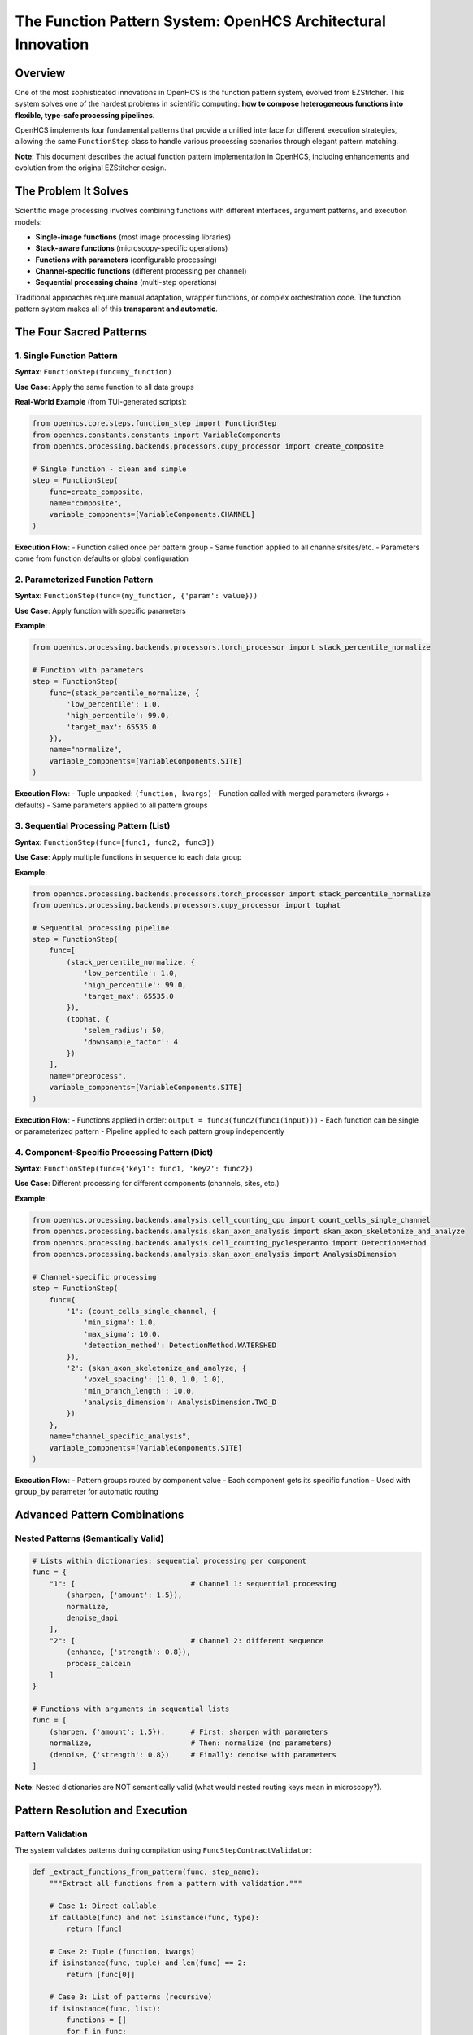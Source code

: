 The Function Pattern System: OpenHCS Architectural Innovation
=============================================================

Overview
--------

One of the most sophisticated innovations in OpenHCS is the function
pattern system, evolved from EZStitcher. This system solves one of the
hardest problems in scientific computing: **how to compose heterogeneous
functions into flexible, type-safe processing pipelines**.

OpenHCS implements four fundamental patterns that provide a unified
interface for different execution strategies, allowing the same
``FunctionStep`` class to handle various processing scenarios through
elegant pattern matching.

**Note**: This document describes the actual function pattern
implementation in OpenHCS, including enhancements and evolution from the
original EZStitcher design.

The Problem It Solves
---------------------

Scientific image processing involves combining functions with different
interfaces, argument patterns, and execution models:

-  **Single-image functions** (most image processing libraries)
-  **Stack-aware functions** (microscopy-specific operations)
-  **Functions with parameters** (configurable processing)
-  **Channel-specific functions** (different processing per channel)
-  **Sequential processing chains** (multi-step operations)

Traditional approaches require manual adaptation, wrapper functions, or
complex orchestration code. The function pattern system makes all of
this **transparent and automatic**.

The Four Sacred Patterns
------------------------

1. Single Function Pattern
~~~~~~~~~~~~~~~~~~~~~~~~~~

**Syntax**: ``FunctionStep(func=my_function)``

**Use Case**: Apply the same function to all data groups

**Real-World Example** (from TUI-generated scripts):

.. code:: python

   from openhcs.core.steps.function_step import FunctionStep
   from openhcs.constants.constants import VariableComponents
   from openhcs.processing.backends.processors.cupy_processor import create_composite

   # Single function - clean and simple
   step = FunctionStep(
       func=create_composite,
       name="composite",
       variable_components=[VariableComponents.CHANNEL]
   )

**Execution Flow**: - Function called once per pattern group - Same
function applied to all channels/sites/etc. - Parameters come from
function defaults or global configuration

2. Parameterized Function Pattern
~~~~~~~~~~~~~~~~~~~~~~~~~~~~~~~~~

**Syntax**: ``FunctionStep(func=(my_function, {'param': value}))``

**Use Case**: Apply function with specific parameters

**Example**:

.. code:: python

   from openhcs.processing.backends.processors.torch_processor import stack_percentile_normalize

   # Function with parameters
   step = FunctionStep(
       func=(stack_percentile_normalize, {
           'low_percentile': 1.0,
           'high_percentile': 99.0,
           'target_max': 65535.0
       }),
       name="normalize",
       variable_components=[VariableComponents.SITE]
   )

**Execution Flow**: - Tuple unpacked: ``(function, kwargs)`` - Function
called with merged parameters (kwargs + defaults) - Same parameters
applied to all pattern groups

3. Sequential Processing Pattern (List)
~~~~~~~~~~~~~~~~~~~~~~~~~~~~~~~~~~~~~~~

**Syntax**: ``FunctionStep(func=[func1, func2, func3])``

**Use Case**: Apply multiple functions in sequence to each data group

**Example**:

.. code:: python

   from openhcs.processing.backends.processors.torch_processor import stack_percentile_normalize
   from openhcs.processing.backends.processors.cupy_processor import tophat

   # Sequential processing pipeline
   step = FunctionStep(
       func=[
           (stack_percentile_normalize, {
               'low_percentile': 1.0,
               'high_percentile': 99.0,
               'target_max': 65535.0
           }),
           (tophat, {
               'selem_radius': 50,
               'downsample_factor': 4
           })
       ],
       name="preprocess",
       variable_components=[VariableComponents.SITE]
   )

**Execution Flow**: - Functions applied in order:
``output = func3(func2(func1(input)))`` - Each function can be single or
parameterized pattern - Pipeline applied to each pattern group
independently

4. Component-Specific Processing Pattern (Dict)
~~~~~~~~~~~~~~~~~~~~~~~~~~~~~~~~~~~~~~~~~~~~~~~

**Syntax**: ``FunctionStep(func={'key1': func1, 'key2': func2})``

**Use Case**: Different processing for different components (channels,
sites, etc.)

**Example**:

.. code:: python

   from openhcs.processing.backends.analysis.cell_counting_cpu import count_cells_single_channel
   from openhcs.processing.backends.analysis.skan_axon_analysis import skan_axon_skeletonize_and_analyze
   from openhcs.processing.backends.analysis.cell_counting_pyclesperanto import DetectionMethod
   from openhcs.processing.backends.analysis.skan_axon_analysis import AnalysisDimension

   # Channel-specific processing
   step = FunctionStep(
       func={
           '1': (count_cells_single_channel, {
               'min_sigma': 1.0,
               'max_sigma': 10.0,
               'detection_method': DetectionMethod.WATERSHED
           }),
           '2': (skan_axon_skeletonize_and_analyze, {
               'voxel_spacing': (1.0, 1.0, 1.0),
               'min_branch_length': 10.0,
               'analysis_dimension': AnalysisDimension.TWO_D
           })
       },
       name="channel_specific_analysis",
       variable_components=[VariableComponents.SITE]
   )

**Execution Flow**: - Pattern groups routed by component value - Each
component gets its specific function - Used with ``group_by`` parameter
for automatic routing

Advanced Pattern Combinations
-----------------------------

Nested Patterns (Semantically Valid)
~~~~~~~~~~~~~~~~~~~~~~~~~~~~~~~~~~~~

.. code:: python

   # Lists within dictionaries: sequential processing per component
   func = {
       "1": [                           # Channel 1: sequential processing
           (sharpen, {'amount': 1.5}),
           normalize,
           denoise_dapi
       ],
       "2": [                           # Channel 2: different sequence
           (enhance, {'strength': 0.8}),
           process_calcein
       ]
   }

   # Functions with arguments in sequential lists
   func = [
       (sharpen, {'amount': 1.5}),      # First: sharpen with parameters
       normalize,                       # Then: normalize (no parameters)
       (denoise, {'strength': 0.8})     # Finally: denoise with parameters
   ]

**Note**: Nested dictionaries are NOT semantically valid (what would
nested routing keys mean in microscopy?).

Pattern Resolution and Execution
--------------------------------

Pattern Validation
~~~~~~~~~~~~~~~~~~

The system validates patterns during compilation using
``FuncStepContractValidator``:

.. code:: python

   def _extract_functions_from_pattern(func, step_name):
       """Extract all functions from a pattern with validation."""
       
       # Case 1: Direct callable
       if callable(func) and not isinstance(func, type):
           return [func]
       
       # Case 2: Tuple (function, kwargs)
       if isinstance(func, tuple) and len(func) == 2:
           return [func[0]]
       
       # Case 3: List of patterns (recursive)
       if isinstance(func, list):
           functions = []
           for f in func:
               functions.extend(_extract_functions_from_pattern(f, step_name))
           return functions
       
       # Case 4: Dict of keyed patterns (recursive)
       if isinstance(func, dict):
           functions = []
           for key, f in func.items():
               functions.extend(_extract_functions_from_pattern(f, step_name))
           return functions
       
       raise ValueError(f"Invalid function pattern: {func}")

Execution Coordination
~~~~~~~~~~~~~~~~~~~~~~

Pattern execution is coordinated by ``prepare_patterns_and_functions``:

.. code:: python

   def prepare_patterns_and_functions(patterns, processing_funcs, component='default'):
       """Prepare patterns and functions for execution."""
       
       # 1. Ensure patterns are component-keyed
       grouped_patterns = _group_patterns_by_component(patterns, component)
       
       # 2. Route functions to components
       component_to_funcs = _route_functions_to_components(processing_funcs, grouped_patterns)
       
       # 3. Extract arguments for each component
       component_to_args = _extract_component_arguments(component_to_funcs)
       
       return grouped_patterns, component_to_funcs, component_to_args

Memory Type Integration
-----------------------

Function patterns integrate seamlessly with the memory type system:

.. code:: python

   @cupy_func  # GPU processing
   def gpu_gaussian(image_stack, sigma=1.0):
       return cucim.skimage.filters.gaussian(image_stack, sigma)

   @numpy_func  # CPU processing  
   def cpu_gaussian(image_stack, sigma=1.0):
       return scipy.ndimage.gaussian_filter(image_stack, sigma)

   # Pattern can mix memory types - automatic conversion handled
   step = FunctionStep(
       func=[
           gpu_gaussian,     # GPU processing
           cpu_gaussian      # Automatic GPU→CPU conversion
       ]
   )

Historical Context: EZStitcher Evolution
----------------------------------------

EZStitcher Foundation
~~~~~~~~~~~~~~~~~~~~~

The function pattern system originated in EZStitcher as a solution to
the “function interface chaos” problem in scientific computing.
EZStitcher established the core patterns that remain central to OpenHCS.

OpenHCS Enhancements
~~~~~~~~~~~~~~~~~~~~

OpenHCS evolved the pattern system with:

-  **Memory type integration**: Automatic conversion between NumPy,
   CuPy, PyTorch, etc.
-  **GPU coordination**: Device-aware execution with resource management
-  **Validation system**: Compile-time pattern validation and contract
   checking
-  **Performance optimization**: Zero-copy conversions and intelligent
   materialization

Why This System Is Genius
-------------------------

Composability Without Complexity
~~~~~~~~~~~~~~~~~~~~~~~~~~~~~~~~

The pattern system enables complex workflows through simple composition:

.. code:: python

   # This simple pattern definition...
   func = {
       "dapi": [gaussian_blur, threshold_otsu, binary_opening],
       "calcein": [enhance_contrast, detect_cells],
       "brightfield": [normalize_illumination]
   }

   # ...automatically handles:
   # - Channel routing
   # - Sequential processing  
   # - Memory type conversions
   # - GPU resource management
   # - Error isolation
   # - Performance optimization

Type Safety and Validation
~~~~~~~~~~~~~~~~~~~~~~~~~~

Unlike traditional scientific computing tools that fail at runtime,
OpenHCS validates patterns at compilation time, preventing entire
classes of errors before execution begins.

Universal Interface
~~~~~~~~~~~~~~~~~~~

The same ``FunctionStep`` interface handles everything from simple
single-function processing to complex multi-channel, multi-step
workflows with automatic optimization.

Performance Characteristics
---------------------------

-  **Pattern Resolution**: O(1) lookup after compilation
-  **Memory Conversions**: Zero-copy when possible, optimized otherwise
-  **GPU Coordination**: Automatic device placement and resource
   management
-  **Error Isolation**: Pattern failures don’t affect other components

Future Enhancements
-------------------

-  **Dynamic Pattern Generation**: Runtime pattern creation based on
   data characteristics
-  **Pattern Optimization**: Automatic reordering for performance
-  **Distributed Patterns**: Multi-node pattern execution
-  **Pattern Caching**: Compiled pattern reuse across executions

Stack Processing Evolution
--------------------------

The Bridge Between Single-Image and Stack-Based Processing
~~~~~~~~~~~~~~~~~~~~~~~~~~~~~~~~~~~~~~~~~~~~~~~~~~~~~~~~~~

.. code:: python

   from openhcs.core.memory.stack_utils import stack_slices, unstack_slices
   from skimage.filters import gaussian

   # Problem: gaussian() works on single images, but we have image stacks
   # Solution: stack/unstack pattern in OpenHCS
   # (Note: stack() utility evolved into stack_slices/unstack_slices system)
   func = gaussian  # Applied per-slice automatically by OpenHCS

Automatic Stack Handling
~~~~~~~~~~~~~~~~~~~~~~~~

OpenHCS automatically handles the stack/unstack operations:

.. code:: python

   # Function operates on 2D slices
   @numpy_func
   def process_single_slice(image_2d, param=1.0):
       return skimage.filters.gaussian(image_2d, sigma=param)

   # OpenHCS automatically:
   # 1. Unstacks 3D array into 2D slices
   # 2. Applies function to each slice
   # 3. Restacks results into 3D array
   # 4. Maintains memory type consistency

Real-World Usage Examples
-------------------------

Neurite Tracing Pipeline
~~~~~~~~~~~~~~~~~~~~~~~~

.. code:: python

   # Actual research pipeline for axon regeneration studies
   neurite_pipeline = Pipeline([
       FunctionStep(
           func=[
               (gaussian_filter, {'sigma': 1.0}),
               (top_hat_filter, {'footprint': disk(3)}),
               (contrast_enhancement, {'percentile_range': (1, 99)})
           ],
           name="Preprocessing"
       ),
       FunctionStep(
           func=trace_neurites_rrs_alva,
           name="HMM Neurite Tracing"
       ),
       FunctionStep(
           func={
               "measurements": [
                   measure_neurite_length,
                   count_branch_points,
                   calculate_regeneration_index
               ],
               "visualization": [
                   create_trace_overlay,
                   generate_summary_plot
               ]
           },
           group_by=GroupBy.ANALYSIS_TYPE,
           name="Analysis and Visualization"
       )
   ])

High-Content Screening Pipeline
~~~~~~~~~~~~~~~~~~~~~~~~~~~~~~~

.. code:: python

   # Multi-channel cell analysis
   hcs_pipeline = Pipeline([
       FunctionStep(
           func={
               "1": [gaussian_blur, threshold_otsu],      # DAPI: nuclei
               "2": [enhance_contrast, detect_cells],     # Calcein: live cells
               "3": [normalize_illumination, segment]     # Brightfield: morphology
           },
           group_by=GroupBy.CHANNEL,
           name="Channel-Specific Processing"
       ),
       FunctionStep(
           func=[
               combine_channels,
               count_cells_multi_channel,
               calculate_viability_metrics
           ],
           name="Multi-Channel Analysis"
       )
   ])

Error Handling and Debugging
----------------------------

Pattern Validation Errors
~~~~~~~~~~~~~~~~~~~~~~~~~

.. code:: python

   # Common pattern validation errors:

   # Invalid nested dictionaries
   func = {
       "1": {
           "sub1": process_func  # ❌ Nested dicts not semantically valid
       }
   }

   # Invalid function types
   func = [
       "string_function_name",  # ❌ Must be callable
       42,                      # ❌ Must be callable
       SomeClass               # ❌ Must be function, not class
   ]

   # Valid corrections
   func = {
       "1": [process_func1, process_func2]  # ✅ List within dict
   }
   func = [actual_function, another_function]  # ✅ List of callables

Runtime Debugging
~~~~~~~~~~~~~~~~~

.. code:: python

   # Enable pattern debugging
   import logging
   logging.getLogger('openhcs.core.steps.function_step').setLevel(logging.DEBUG)

   # Logs show pattern resolution:
   # DEBUG: Pattern type: dict with keys ['1', '2', '3']
   # DEBUG: Component '1' executing: [gaussian_blur, threshold_otsu]
   # DEBUG: Component '2' executing: enhance_contrast

Integration with Special I/O
----------------------------

Function patterns work seamlessly with special I/O for cross-step
communication:

.. code:: python

   @special_outputs(("cell_counts", materialize_cell_counts))
   def count_cells_with_output(image_stack):
       """Function that produces both main output and special output."""
       processed = process_image(image_stack)
       cell_count = len(find_cells(processed))
       return processed, cell_count  # Main output, special output

   # Use in pattern
   step = FunctionStep(
       func={
           "dapi": count_cells_with_output,
           "calcein": simple_processing
       },
       group_by=GroupBy.CHANNEL
   )

Performance Optimization
------------------------

Pattern Compilation
~~~~~~~~~~~~~~~~~~~

Patterns are compiled once and reused:

.. code:: python

   # Compilation phase (once per pipeline)
   compiled_pattern = compile_function_pattern(func, step_name)

   # Execution phase (once per well/component)
   result = execute_compiled_pattern(compiled_pattern, data, context)

Memory Type Optimization
~~~~~~~~~~~~~~~~~~~~~~~~

.. code:: python

   # Automatic memory type planning
   func = [
       gpu_function,    # Stays on GPU
       cpu_function,    # Converts GPU→CPU
       gpu_function2    # Converts CPU→GPU
   ]

   # Optimizer may reorder for efficiency:
   # gpu_function → gpu_function2 → cpu_function (minimize conversions)

Comparison with Other Systems
-----------------------------

ImageJ/FIJI Macros
~~~~~~~~~~~~~~~~~~

.. code:: java

   // ImageJ: Manual orchestration
   run("Gaussian Blur...", "sigma=2");
   run("Threshold...", "method=Otsu");
   run("Watershed");
   // No type safety, no composability, no GPU support

CellProfiler Modules
~~~~~~~~~~~~~~~~~~~~

.. code:: python

   # CellProfiler: Fixed module pipeline
   # No dynamic routing, limited composability

OpenHCS Function Patterns
~~~~~~~~~~~~~~~~~~~~~~~~~

.. code:: python

   # OpenHCS: Unified, composable, type-safe
   func = {
       "dapi": [gaussian_blur, threshold_otsu, watershed],
       "calcein": [enhance_contrast, detect_cells]
   }
   # Automatic GPU support, memory management, validation

See Also
--------

**Core Integration**:

- :doc:`memory_type_system` - Memory type decorators and automatic conversion
- :doc:`function_registry_system` - Function discovery and registration
- :doc:`pipeline_compilation_system` - How patterns are compiled and executed

**Practical Usage**:

- :doc:`../api/function_step` - FunctionStep API reference
- :doc:`../guides/memory_type_integration` - Memory type integration guide
- :doc:`../concepts/function_handling` - Basic function handling concepts

**Advanced Topics**:

- :doc:`dict_pattern_case_study` - Advanced dict pattern examples
- :doc:`special_io_system` - Cross-step communication patterns
- :doc:`compilation_system_detailed` - Deep dive into pattern compilation

--------------

**The function pattern system represents a fundamental breakthrough in
scientific computing architecture - providing the composability of
functional programming with the performance and type safety required for
production research workflows.**

